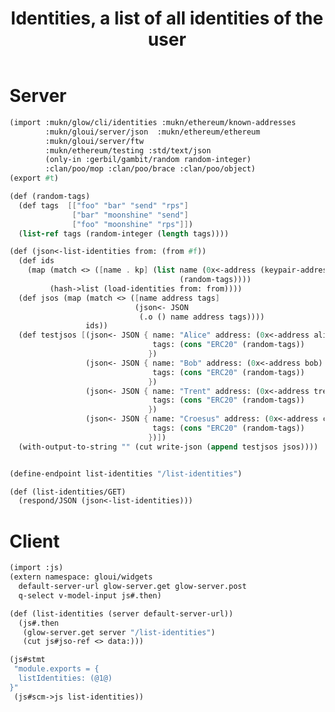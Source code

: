 #+TITLE: Identities, a list of all identities of the user

* Server

#+begin_src scheme :tangle ../server/identities.ss
(import :mukn/glow/cli/identities :mukn/ethereum/known-addresses
        :mukn/gloui/server/json  :mukn/ethereum/ethereum
        :mukn/gloui/server/ftw
        :mukn/ethereum/testing :std/text/json
        (only-in :gerbil/gambit/random random-integer)
        :clan/poo/mop :clan/poo/brace :clan/poo/object)
(export #t)

(def (random-tags)
  (def tags  [["foo" "bar" "send" "rps"]
              ["bar" "moonshine" "send"]
              ["foo" "moonshine" "rps"]])
  (list-ref tags (random-integer (length tags))))

(def (json<-list-identities from: (from #f))
  (def ids
    (map (match <> ([name . kp] (list name (0x<-address (keypair-address kp))
                                      (random-tags))))
         (hash->list (load-identities from: from))))
  (def jsos (map (match <> ([name address tags]
                            (json<- JSON
                             (.o () name address tags))))
                 ids))
  (def testjsos [(json<- JSON { name: "Alice" address: (0x<-address alice)
                                tags: (cons "ERC20" (random-tags))
                               })
                 (json<- JSON { name: "Bob" address: (0x<-address bob)
                                tags: (cons "ERC20" (random-tags))
                               })
                 (json<- JSON { name: "Trent" address: (0x<-address trent)
                                tags: (cons "ERC20" (random-tags))
                               })
                 (json<- JSON { name: "Croesus" address: (0x<-address croesus)
                                tags: (cons "ERC20" (random-tags))
                               })])
  (with-output-to-string "" (cut write-json (append testjsos jsos))))


(define-endpoint list-identities "/list-identities")

(def (list-identities/GET)
  (respond/JSON (json<-list-identities)))

#+end_src

* Client

#+begin_src scheme :tangle ../src/assets/identities.ss
(import :js)
(extern namespace: gloui/widgets
  default-server-url glow-server.get glow-server.post
  q-select v-model-input js#.then)

(def (list-identities (server default-server-url))
  (js#.then
   (glow-server.get server "/list-identities")
   (cut js#jso-ref <> data:)))

(js#stmt
 "module.exports = {
  listIdentities: (@1@)
}"
 (js#scm->js list-identities))

#+end_src
